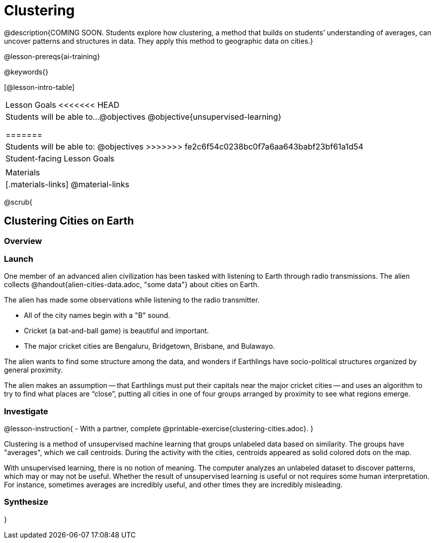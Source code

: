 [.beta]
= Clustering

@description{COMING SOON. Students explore how clustering, a method that builds on students’ understanding of averages, can uncover patterns and structures in data. They apply this method to geographic data on cities.}

@lesson-prereqs{ai-training}

@keywords{}

[@lesson-intro-table]
|===
| Lesson Goals
<<<<<<< HEAD
| Students will be able to...
@objectives
@objective{unsupervised-learning}

=======
| Students will be able to:
@objectives
>>>>>>> fe2c6f54c0238bc0f7a6aa643babf23bf61a1d54

| Student-facing Lesson Goals
|


| Materials
|[.materials-links]
@material-links

|===

@scrub{

== Clustering Cities on Earth


=== Overview

=== Launch

One member of an advanced alien civilization has been tasked with listening to Earth through radio transmissions. The alien collects @handout{alien-cities-data.adoc, "some data"} about cities on Earth.

The alien has made some observations while listening to the radio transmitter.

- All of the city names begin with a "B" sound.
- Cricket (a bat-and-ball game) is beautiful and important.
- The major cricket cities are Bengaluru, Bridgetown, Brisbane, and Bulawayo.

The alien wants to find some structure among the data, and wonders if Earthlings have socio-political structures organized by general proximity.

The alien makes an assumption -- that Earthlings must put their capitals near the major cricket cities -- and uses an algorithm  to try to find what places are “close”, putting all cities in one of four groups arranged by proximity to see what regions emerge.

=== Investigate

@lesson-instruction{
- With a partner, complete @printable-exercise{clustering-cities.adoc}.
}

Clustering is a method of unsupervised machine learning that groups unlabeled data based on similarity. The groups have "averages", which we call centroids. During the activity with the cities, centroids appeared as solid colored dots on the map.

With unsupervised learning, there is no notion of meaning. The computer analyzes an unlabeled dataset to discover patterns, which may or may not be useful. Whether the result of unsupervised learning is useful or not requires some human interpretation. For instance, sometimes averages are incredibly useful, and other times they are incredibly misleading.

=== Synthesize

}
